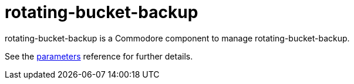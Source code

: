 = rotating-bucket-backup

rotating-bucket-backup is a Commodore component to manage rotating-bucket-backup.

See the xref:references/parameters.adoc[parameters] reference for further details.
